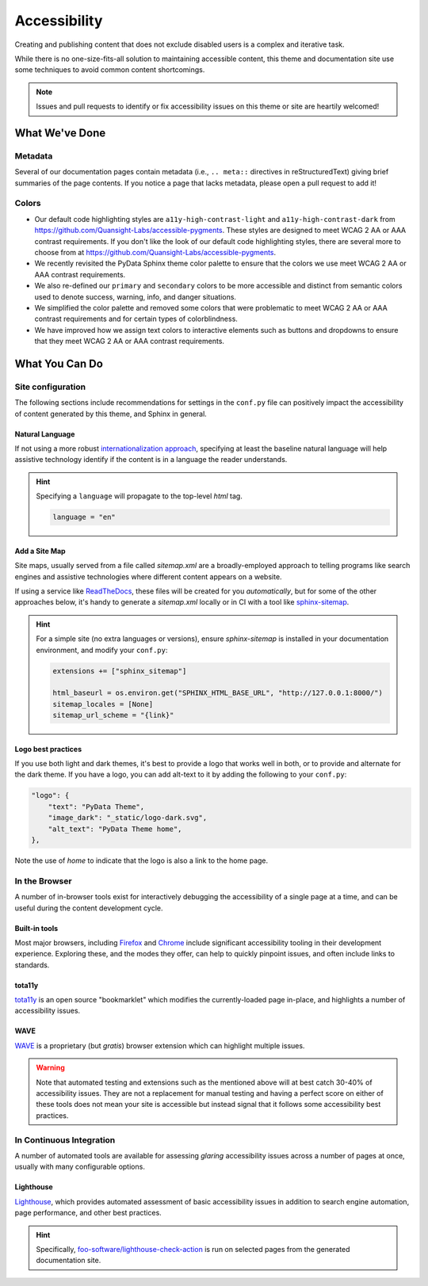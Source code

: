 .. _accessibility:

.. meta::
    :description lang=en:
        The features and plans for addressing accessibility concerns on pydata-sphinx-theme

*************
Accessibility
*************

Creating and publishing content that does not exclude disabled users is a complex and iterative task.

While there is no one-size-fits-all solution to maintaining accessible content, this
theme and documentation site use some techniques to avoid common content shortcomings.

.. Note::

    Issues and pull requests to identify or fix accessibility issues on this theme
    or site are heartily welcomed!


What We've Done
^^^^^^^^^^^^^^^

Metadata
========

Several of our documentation pages contain metadata (i.e., ``.. meta::`` directives
in reStructuredText) giving brief summaries of the page contents. If you notice a
page that lacks metadata, please open a pull request to add it!


Colors
======

* Our default code highlighting styles are ``a11y-high-contrast-light`` and
  ``a11y-high-contrast-dark`` from https://github.com/Quansight-Labs/accessible-pygments.
  These styles are designed to meet WCAG 2 AA or AAA contrast requirements.
  If you don't like the look of our default code highlighting styles, there are several more
  to choose from at https://github.com/Quansight-Labs/accessible-pygments.
* We recently revisited the PyData Sphinx theme color palette to ensure that
  the colors we use meet WCAG 2 AA or AAA contrast requirements.
* We also re-defined our ``primary`` and ``secondary`` colors to be more accessible and distinct from semantic colors used
  to denote success, warning, info, and danger situations.
* We simplified the color palette and removed some colors that were problematic to meet WCAG 2 AA or AAA contrast requirements
  and for certain types of colorblindness.
* We have improved how we assign text colors to interactive elements such as buttons and dropdowns to ensure that they meet
  WCAG 2 AA or AAA contrast requirements.

What You Can Do
^^^^^^^^^^^^^^^

Site configuration
==================

The following sections include recommendations for settings in the ``conf.py`` file can positively impact the
accessibility of content generated by this theme, and Sphinx in general.


Natural Language
----------------

If not using a more robust `internationalization approach <https://www.sphinx-doc.org/en/master/usage/advanced/intl.html>`__,
specifying at least the baseline natural language will help assistive technology
identify if the content is in a language the reader understands.

.. Hint::

    Specifying a ``language`` will propagate to the top-level `html` tag.

    .. code-block:: python

        language = "en"


Add a Site Map
--------------

Site maps, usually served from a file called `sitemap.xml` are a broadly-employed
approach to telling programs like search engines and assistive technologies where
different content appears on a website.

If using a service like `ReadTheDocs <https://readthedocs.com>`__, these files
will be created for you *automatically*, but for some of the other approaches below,
it's handy to generate a `sitemap.xml` locally or in CI with a tool like
`sphinx-sitemap <https://pypi.org/project/sphinx-sitemap/>`__.

.. Hint::

    For a simple site (no extra languages or versions), ensure `sphinx-sitemap`
    is installed in your documentation environment, and modify your ``conf.py``:

    .. code-block:: python

        extensions += ["sphinx_sitemap"]

        html_baseurl = os.environ.get("SPHINX_HTML_BASE_URL", "http://127.0.0.1:8000/")
        sitemap_locales = [None]
        sitemap_url_scheme = "{link}"


Logo best practices
--------------------

If you use both light and dark themes, it's best to provide a logo that works well in both, or to provide and alternate for the dark theme.
If you have a logo, you can add alt-text to it by adding the following to your
``conf.py``:

.. code-block:: python

  "logo": {
      "text": "PyData Theme",
      "image_dark": "_static/logo-dark.svg",
      "alt_text": "PyData Theme home",
  },

Note the use of `home` to indicate that the logo is also a link to the home page.

In the Browser
==============

A number of in-browser tools exist for interactively debugging the accessibility
of a single page at a time, and can be useful during the content development cycle.


Built-in tools
--------------


Most major browsers, including `Firefox <https://developer.mozilla.org/en-US/docs/Tools/Accessibility_inspector>`__
and `Chrome <https://developers.google.com/web/tools/chrome-devtools/accessibility/reference>`__
include significant accessibility tooling in their development experience. Exploring
these, and the modes they offer, can help to quickly pinpoint issues, and often
include links to standards.


tota11y
-------

`tota11y <https://khan.github.io/tota11y/#Installation>`__ is an open source
"bookmarklet" which modifies the currently-loaded page in-place, and highlights
a number of accessibility issues.


WAVE
----

`WAVE <https://wave.webaim.org/extension/>`__ is a proprietary (but *gratis*)
browser extension which can highlight multiple issues.

.. Warning::
  Note that automated testing and extensions such as the mentioned above will at best catch 30-40% of accessibility issues. They are not a replacement for manual testing and having a perfect score on either of these tools does not mean your site is accessible but instead signal that it follows some accessibility best practices.

In Continuous Integration
=========================

A number of automated tools are available for assessing *glaring* accessibility
issues across a number of pages at once, usually with many configurable options.


Lighthouse
----------

`Lighthouse <https://developers.google.com/web/tools/lighthouse>`__, which provides
automated assessment of basic accessibility issues in addition to search engine
automation, page performance, and other best practices.


.. Hint::

    Specifically, `foo-software/lighthouse-check-action <https://github.com/foo-software/lighthouse-check-action>`__
    is run on selected pages from the generated documentation site.
